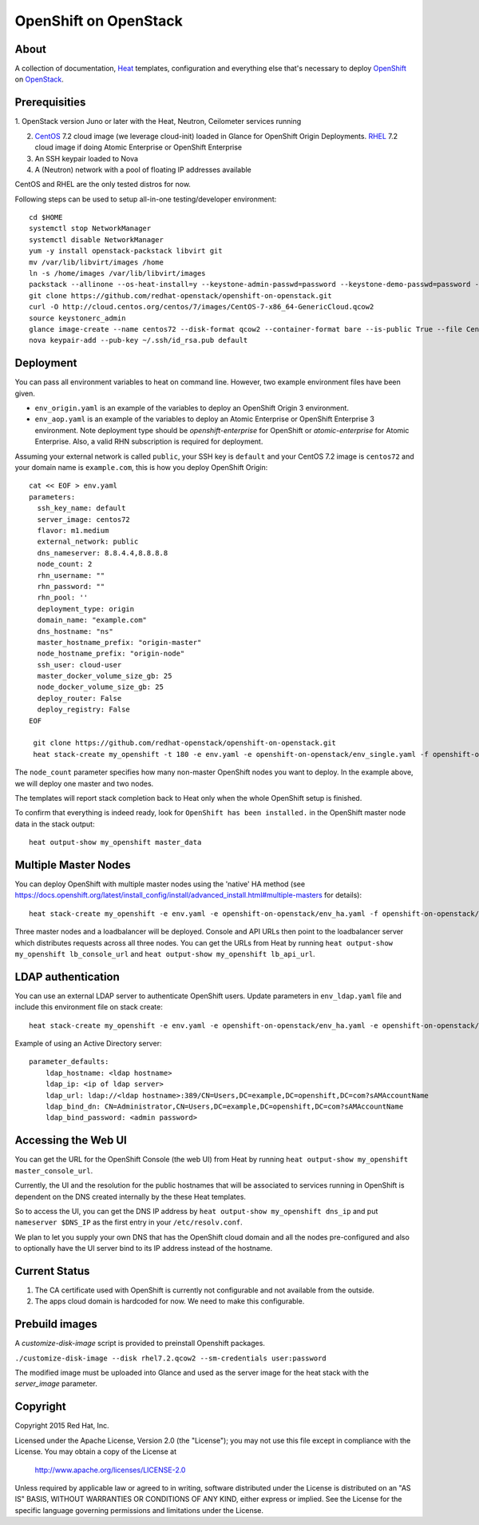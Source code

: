 ======================
OpenShift on OpenStack
======================

About
=====

A collection of documentation, Heat_ templates, configuration and everything
else that's necessary to deploy OpenShift_ on OpenStack_.

.. _Heat: https://wiki.openstack.org/wiki/Heat
.. _OpenShift: http://www.openshift.org/
.. _OpenStack: http://www.openstack.org/


Prerequisities
==============

1. OpenStack version Juno or later with the Heat, Neutron, Ceilometer services
running

2. CentOS_ 7.2 cloud image (we leverage cloud-init) loaded in Glance for OpenShift Origin Deployments.  RHEL_ 7.2 cloud image if doing Atomic Enterprise or OpenShift Enterprise

3. An SSH keypair loaded to Nova

4. A (Neutron) network with a pool of floating IP addresses available

CentOS and RHEL are the only tested distros for now.

.. _CentOS: http://www.centos.org/
.. _RHEL: https://access.redhat.com/downloads

Following steps can be used to setup all-in-one testing/developer environment:

::

  cd $HOME
  systemctl stop NetworkManager
  systemctl disable NetworkManager
  yum -y install openstack-packstack libvirt git
  mv /var/lib/libvirt/images /home
  ln -s /home/images /var/lib/libvirt/images
  packstack --allinone --os-heat-install=y --keystone-admin-passwd=password --keystone-demo-passwd=password --provision-all-in-one-ovs-bridge=y --os-heat-cfn-install=y
  git clone https://github.com/redhat-openstack/openshift-on-openstack.git
  curl -O http://cloud.centos.org/centos/7/images/CentOS-7-x86_64-GenericCloud.qcow2
  source keystonerc_admin
  glance image-create --name centos72 --disk-format qcow2 --container-format bare --is-public True --file CentOS-7-x86_64-GenericCloud.qcow2
  nova keypair-add --pub-key ~/.ssh/id_rsa.pub default

Deployment
==========

You can pass all environment variables to heat on command line.  However, two example environment files have been given.

* ``env_origin.yaml`` is an example of the variables to deploy an OpenShift Origin 3 environment.
* ``env_aop.yaml`` is an example of the variables to deploy an Atomic Enterprise or OpenShift Enterprise 3 environment.  Note deployment type should be *openshift-enterprise* for OpenShift or *atomic-enterprise* for Atomic Enterprise.  Also, a valid RHN subscription is required for deployment.

Assuming your external network is called ``public``, your SSH key is ``default`` and your CentOS 7.2 image is ``centos72`` and your domain name is ``example.com``, this is how you deploy OpenShift Origin:

::

  cat << EOF > env.yaml
  parameters:
    ssh_key_name: default
    server_image: centos72
    flavor: m1.medium
    external_network: public
    dns_nameserver: 8.8.4.4,8.8.8.8
    node_count: 2
    rhn_username: ""
    rhn_password: ""
    rhn_pool: ''
    deployment_type: origin
    domain_name: "example.com"
    dns_hostname: "ns"
    master_hostname_prefix: "origin-master"
    node_hostname_prefix: "origin-node"
    ssh_user: cloud-user
    master_docker_volume_size_gb: 25
    node_docker_volume_size_gb: 25
    deploy_router: False
    deploy_registry: False
  EOF

   git clone https://github.com/redhat-openstack/openshift-on-openstack.git
   heat stack-create my_openshift -t 180 -e env.yaml -e openshift-on-openstack/env_single.yaml -f openshift-on-openstack/openshift.yaml

The ``node_count`` parameter specifies how many non-master OpenShift nodes you
want to deploy. In the example above, we will deploy one master and two nodes.

The templates will report stack completion back to Heat only when the whole 
OpenShift setup is finished.

To confirm that everything is indeed ready, look for ``OpenShift has been
installed.`` in the OpenShift master node data in the stack output:

::

   heat output-show my_openshift master_data

Multiple Master Nodes
=====================

You can deploy OpenShift with multiple master nodes using the 'native' HA
method (see https://docs.openshift.org/latest/install_config/install/advanced_install.html#multiple-masters
for details):

::

   heat stack-create my_openshift -e env.yaml -e openshift-on-openstack/env_ha.yaml -f openshift-on-openstack/openshift.yaml

Three master nodes and a loadbalancer will be deployed. Console and API URLs
then point to the loadbalancer server which distributes requests across all
three nodes. You can get the URLs from Heat by running
``heat output-show my_openshift lb_console_url`` and
``heat output-show my_openshift lb_api_url``.

LDAP authentication
===================

You can use an external LDAP server to authenticate OpenShift users. Update
parameters in ``env_ldap.yaml`` file and include this environment file on stack
create:

::

    heat stack-create my_openshift -e env.yaml -e openshift-on-openstack/env_ha.yaml -e openshift-on-openstack/env_ldap.yaml -f openshift-on-openstack/openshift.yaml

Example of using an Active Directory server:

::

   parameter_defaults:
       ldap_hostname: <ldap hostname>
       ldap_ip: <ip of ldap server>
       ldap_url: ldap://<ldap hostname>:389/CN=Users,DC=example,DC=openshift,DC=com?sAMAccountName
       ldap_bind_dn: CN=Administrator,CN=Users,DC=example,DC=openshift,DC=com?sAMAccountName
       ldap_bind_password: <admin password>

Accessing the Web UI
====================

You can get the URL for the OpenShift Console (the web UI) from Heat by running
``heat output-show my_openshift master_console_url``.

Currently, the UI and the resolution for the public hostnames that will be associated
to services running in OpenShift is dependent on the DNS created internally by
the these Heat templates.

So to access the UI, you can get the DNS IP address by ``heat output-show
my_openshift dns_ip`` and put ``nameserver $DNS_IP`` as the first entry in your
``/etc/resolv.conf``.

We plan to let you supply your own DNS that has the OpenShift cloud domain and
all the nodes pre-configured and also to optionally have the UI server bind to
its IP address instead of the hostname.

Current Status
==============

1. The CA certificate used with OpenShift is currently not configurable and
   not available from the outside.

2. The apps cloud domain is hardcoded for now. We need to make this configurable.

Prebuild images
===============

A `customize-disk-image` script is provided to preinstall Openshift packages.

``./customize-disk-image --disk rhel7.2.qcow2 --sm-credentials user:password``

The modified image must be uploaded into Glance and used as the server image
for the heat stack with the `server_image` parameter.

Copyright
=========

Copyright 2015 Red Hat, Inc.

Licensed under the Apache License, Version 2.0 (the "License");
you may not use this file except in compliance with the License.
You may obtain a copy of the License at

    http://www.apache.org/licenses/LICENSE-2.0

Unless required by applicable law or agreed to in writing, software
distributed under the License is distributed on an "AS IS" BASIS,
WITHOUT WARRANTIES OR CONDITIONS OF ANY KIND, either express or implied.
See the License for the specific language governing permissions and
limitations under the License.
